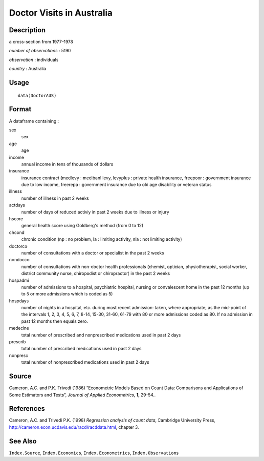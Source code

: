 +--------------------------------------+--------------------------------------+
| DoctorAUS                            |
| R Documentation                      |
+--------------------------------------+--------------------------------------+

Doctor Visits in Australia
--------------------------

Description
~~~~~~~~~~~

a cross-section from 1977–1978

*number of observations* : 5190

*observation* : individuals

*country* : Australia

Usage
~~~~~

::

    data(DoctorAUS)

Format
~~~~~~

A dataframe containing :

sex
    sex

age
    age

income
    annual income in tens of thousands of dollars

insurance
    insurance contract (medlevy : medibanl levy, levyplus : private
    health insurance, freepoor : government insurance due to low income,
    freerepa : government insurance due to old age disability or veteran
    status

illness
    number of illness in past 2 weeks

actdays
    number of days of reduced activiy in past 2 weeks due to illness or
    injury

hscore
    general health score using Goldberg's method (from 0 to 12)

chcond
    chronic condition (np : no problem, la : limiting activity, nla :
    not limiting activity)

doctorco
    number of consultations with a doctor or specialist in the past 2
    weeks

nondocco
    number of consultations with non-doctor health professionals
    (chemist, optician, physiotherapist, social worker, district
    community nurse, chiropodist or chiropractor) in the past 2 weeks

hospadmi
    number of admissions to a hospital, psychiatric hospital, nursing or
    convalescent home in the past 12 months (up to 5 or more admissions
    which is coded as 5)

hospdays
    number of nights in a hospital, etc. during most recent admission:
    taken, where appropriate, as the mid-point of the intervals 1, 2, 3,
    4, 5, 6, 7, 8-14, 15-30, 31-60, 61-79 with 80 or more admissions
    coded as 80. If no admission in past 12 months then equals zero.

medecine
    total number of prescribed and nonprescribed medications used in
    past 2 days

prescrib
    total number of prescribed medications used in past 2 days

nonpresc
    total number of nonprescribed medications used in past 2 days

Source
~~~~~~

Cameron, A.C. and P.K. Trivedi (1986) “Econometric Models Based on Count
Data: Comparisons and Applications of Some Estimators and Tests”,
*Journal of Applied Econometrics*, **1**, 29-54..

References
~~~~~~~~~~

Cameron, A.C. and Trivedi P.K. (1998) *Regression analysis of count
data*, Cambridge University Press,
http://cameron.econ.ucdavis.edu/racd/racddata.html, chapter 3.

See Also
~~~~~~~~

``Index.Source``, ``Index.Economics``, ``Index.Econometrics``,
``Index.Observations``
